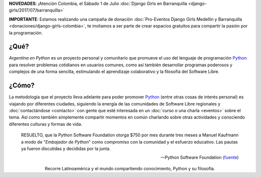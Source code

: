 .. title: Home
.. slug: index
.. date: 2015-03-26 18:23:03 UTC-03:00
.. tags: 
.. category: 
.. link: 
.. description: Argentina en Python es un proyecto personal y comunitario que promueve el uso del lenguaje de programación Python en diferentes países
.. previewimage: /index/logo.thumbnail.png
.. type: text
.. template: notitle.tmpl

.. raw:: html

   <style>
     article.storypage img.logo {
         margin-top: 40px;
         max-width: 38%;
     }
   </style>


.. class:: alert alert-success

   **NOVEDADES**: ¡Atención Colombia, el Sábado 1 de Julio :doc:`Django Girls en Barranquilla <django-girls/2017/07/barranquilla>`

.. class:: alert alert-warning

      **IMPORTANTE**: Estamos realizando una campaña de donación  :doc:`Pro-Eventos Django Girls Medellín y Barranquilla <donaciones/django-girls-colombia>`, te invitamos a ser parte de crear espacios gratuitos para compartir la pasión por la programación.



.. image:: /index/logo.thumbnail.png
   :align: right
   :class: logo


¿Qué?
-----

.. class:: lead

*Argentina en Python* es un proyecto personal y comunitario que
promueve el uso del lenguaje de programación Python_ para resolver
problemas cotidianos en usuarios comunes, como así también desarrollar
programas poderosos y complejos de una forma sencilla, estimulando el
aprendizaje colaborativo y la filosofía del Software Libre.

¿Cómo?
------

.. class:: lead

La metodología que el proyecto lleva adelante para poder promover
Python_ (entre otras cosas de interés personal) es viajando por
diferentes ciudades, siguiendo la energía de las comunidades de
Software Libre regionales y :doc:`contactándose <contacto>` con gente
que esté interesada en un :doc:`curso o una charla <eventos>` sobre el
tema. Así como también simplemente compartir momentos en común
charlando sobre otras actividades y conociendo diferentes culturas y
formas de vida.

.. _Python: http://docs.python.org.ar/tutorial/3/real-index.html

.. raw:: html

   <hr style="border-width: 10px 0 0;">


.. epigraph::

   RESUELTO, que la Python Software Foundation otorga $750 por mes
   durante tres meses a Manuel Kaufmann a modo de "*Embajador de
   Python*" como compromiso con la comunidad y el esfuerzo
   educativo. Las pautas ya fueron discutidas y decididas por la
   junta.

   -- Python Software Foundation (fuente_)

.. raw:: html

   <style>
     .home-sections {
         text-decoration: none;
         color: #333;
     }

     .home-sections > div {
          min-height: 250px;
     }

     .home-sections:hover {
         opacity: 0.7;
     }

   </style>

   <hr style="border-width: 10px 0 0;">

   <div class="row" style="margin-top: 50px;">
     <a class="home-sections" href="/donde-esta-humitos/">
       <div class="col-md-4 col-sm-6 col-xs-12">
         <p style="text-align: center"><i class="fa fa-car fa-5x"></p>
         <h2 style="text-align: center">¿Dónde está <em>humitos</em>?</h2>
         <p style="text-align: center">¡Enterate dónde estamos y ayudanos a planear nuestra ruta!</p>
       </div>
     </a>

     <a class="home-sections" href="/galeria/">
       <div class="col-md-4 col-sm-6 col-xs-12">
         <p style="text-align: center"><i class="fa fa-picture-o fa-5x"></p>
         <h2 style="text-align: center">Fotos</h2>
         <p style="text-align: center">Galería de fotos de los eventos en los que hemos participado</p>
       </div>
     </a>

     <a class="home-sections" href="/nuestro-zen/">
       <div class="col-md-4 col-sm-6 col-xs-12">
         <p style="text-align: center"><i class="fa fa-thumbs-o-up fa-5x"></p>
         <h2 style="text-align: center">Nuestro Zen</h2>
         <p style="text-align: center">Algunas reglas que seguimos para que el viaje y los eventos sean un éxito</p>
       </div>
     </a>

     <a class="home-sections" href="/quiero-aprender-python/">
       <div class="col-md-4 col-sm-6 col-xs-12">
         <p style="text-align: center"><i class="fa fa-mortar-board fa-5x"></p>
         <h2 style="text-align: center">Quiero aprender Python</h2>
         <p style="text-align: center">Tutoriales y documentación que te ayudarán a aprender Python de forma autodidacta</p>
       </div>
     </a>

     <a class="home-sections" href="/eventos/">
       <div class="col-md-4 col-sm-6 col-xs-12">
         <p style="text-align: center"><i class="fa fa-calendar fa-5x"></p>
         <h2 style="text-align: center">Próximos Eventos</h2>
         <p style="text-align: center">Eventos que estamos organizando a futuro y que nos podés ayudar a coordinar en tu ciudad</p>
       </div>
     </a>

     <a class="home-sections" href="/donaciones/">
       <div class="col-md-4 col-sm-6 col-xs-12">
         <p style="text-align: center"><i class="fa fa-dollar fa-5x"></p>
         <h2 style="text-align: center">Donaciones</h2>
         <p style="text-align: center">Colabora económicamente para ayudarnos a seguir adelante con este proyecto</p>
       </div>
     </a>

   </div>

   <hr style="border-width: 10px 0 0;">


.. template:: bootstrap3/thumbnail-index
   :href: /galeria/django-girls/2017/07/01/barranquilla/
   :src: IMG_2839.jpg
   :title: Django Girls Barranquilla
   :description: Workshop Django Girls

.. template:: bootstrap3/thumbnail-index
   :href: /galeria/django-girls-medellin/
   :src: IMG_2243.JPG
   :title: Django Girls Medellín
   :description: Workshop Django Girls

.. template:: bootstrap3/thumbnail-index
   :href: /galeria/django-girls-bucaramanga/
   :src: IMG_1603.JPG
   :title: Django Girls Bucaramanga
   :description: Workshop Django Girls

.. class:: lead align-center

   Recorre Latinoamérica y el mundo compartiendo conocimiento, Python
   y su filosofía.

.. _fuente: https://www.python.org/psf/records/board/minutes/2016-02-25/#new-business
